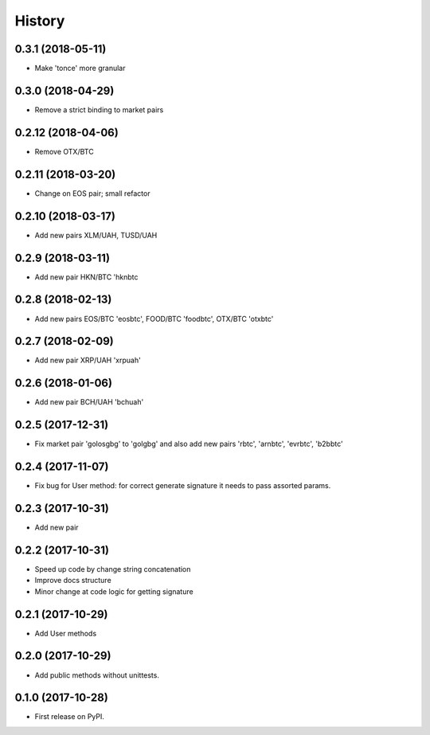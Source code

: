 History
=======


0.3.1 (2018-05-11)
------------------

* Make 'tonce' more granular


0.3.0 (2018-04-29)
------------------

* Remove a strict binding to market pairs


0.2.12 (2018-04-06)
-------------------

* Remove OTX/BTC


0.2.11 (2018-03-20)
-------------------

* Change on EOS pair; small refactor


0.2.10 (2018-03-17)
-------------------

* Add new pairs XLM/UAH, TUSD/UAH


0.2.9 (2018-03-11)
------------------

* Add new pair HKN/BTC 'hknbtc


0.2.8 (2018-02-13)
------------------

* Add new pairs EOS/BTC 'eosbtc', FOOD/BTC 'foodbtc', OTX/BTC 'otxbtc'


0.2.7 (2018-02-09)
------------------

* Add new pair XRP/UAH 'xrpuah'


0.2.6 (2018-01-06)
------------------

* Add new pair BCH/UAH 'bchuah'


0.2.5 (2017-12-31)
------------------

* Fix market pair 'golosgbg' to 'golgbg' and also add new pairs 'rbtc', 'arnbtc', 'evrbtc', 'b2bbtc'


0.2.4 (2017-11-07)
------------------

* Fix bug for User method: for correct generate signature it needs to pass assorted params.


0.2.3 (2017-10-31)
------------------

* Add new pair


0.2.2 (2017-10-31)
------------------

* Speed up code by change string concatenation
* Improve docs structure
* Minor change at code logic for getting signature


0.2.1 (2017-10-29)
------------------

* Add User methods


0.2.0 (2017-10-29)
------------------

* Add public methods without unittests.


0.1.0 (2017-10-28)
------------------

* First release on PyPI.
